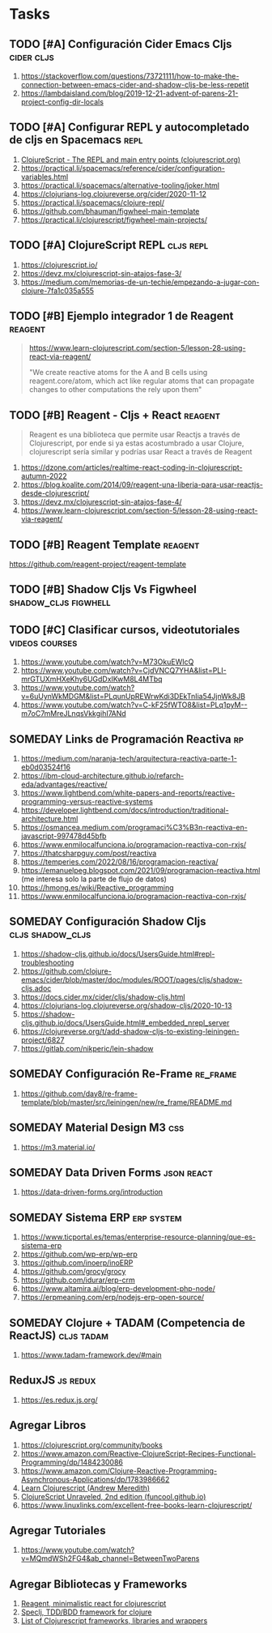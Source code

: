 * Tasks
** TODO [#A] Configuración Cider Emacs Cljs                      :cider:cljs:
   :PROPERTIES:
   :DATE-CREATED: <2023-10-16 Mon>
   :DATE-UPDATED: <2023-10-16 Mon>
   :END:
  1. https://stackoverflow.com/questions/73721111/how-to-make-the-connection-between-emacs-cider-and-shadow-cljs-be-less-repetit
  2. https://lambdaisland.com/blog/2019-12-21-advent-of-parens-21-project-config-dir-locals
** TODO [#A] Configurar REPL y autocompletado de cljs en Spacemacs     :repl:
   :PROPERTIES:
   :DATE-CREATED: <2023-10-16 Mon>
   :DATE-UPDATED: <2023-10-16 Mon>
   :END:

  1. [[https://clojurescript.org/reference/repl-and-main][ClojureScript - The REPL and main entry points (clojurescript.org)]]
  2. https://practical.li/spacemacs/reference/cider/configuration-variables.html
  3. https://practical.li/spacemacs/alternative-tooling/joker.html
  4. https://clojurians-log.clojureverse.org/cider/2020-11-12
  5. https://practical.li/spacemacs/clojure-repl/
  6. https://github.com/bhauman/figwheel-main-template
  7. https://practical.li/clojurescript/figwheel-main-projects/
** TODO [#A] ClojureScript REPL                                   :cljs:repl:
   :PROPERTIES:
   :DATE-CREATED: <2023-10-16 Mon>
   :DATE-UPDATED: <2023-10-16 Mon>
   :END:

  1. https://clojurescript.io/
  2. https://devz.mx/clojurescript-sin-atajos-fase-3/
  3. https://medium.com/memorias-de-un-techie/empezando-a-jugar-con-clojure-7fa1c035a555
** TODO [#B] Ejemplo integrador 1 de Reagent                        :reagent:
   :PROPERTIES:
   :DATE-CREATED: <2023-10-16 Mon>
   :DATE-UPDATED: <2023-10-16 Mon>
   :END:
   #+BEGIN_QUOTE
   https://www.learn-clojurescript.com/section-5/lesson-28-using-react-via-reagent/

   "We create reactive atoms for the A and B cells using reagent.core/atom,
   which act like regular atoms that can propagate changes to other computations the rely upon them"
   #+END_QUOTE
** TODO [#B] Reagent - Cljs + React                                 :reagent:
   :PROPERTIES:
   :DATE-CREATED: <2023-10-16 Mon>
   :DATE-UPDATED: <2023-10-16 Mon>
   :END:

  #+BEGIN_QUOTE
  Reagent es una biblioteca que permite usar Reactjs a través de Clojurescript,
  por ende si ya estas acostumbrado a usar Clojure, clojurescript sería similar y podrías usar React a través de Reagent
  #+END_QUOTE

  1. https://dzone.com/articles/realtime-react-coding-in-clojurescript-autumn-2022
  2. https://blog.koalite.com/2014/09/reagent-una-liberia-para-usar-reactjs-desde-clojurescript/
  3. https://devz.mx/clojurescript-sin-atajos-fase-4/
  4. https://www.learn-clojurescript.com/section-5/lesson-28-using-react-via-reagent/
** TODO [#B] Reagent Template                                       :reagent:
   :PROPERTIES:
   :DATE-CREATED: <2023-10-16 Mon>
   :DATE-UPDATED: <2023-10-16 Mon>
   :END:
   https://github.com/reagent-project/reagent-template
** TODO [#B] Shadow Cljs Vs Figwheel                   :shadow_cljs:figwhell:
   :PROPERTIES:
   :DATE-CREATED: <2023-10-16 Mon>
   :DATE-UPDATED: <2023-10-16 Mon>
   :END:
** TODO [#C] Clasificar cursos, videotutoriales              :videos:courses:
   :PROPERTIES:
   :DATE-CREATED: <2023-10-16 Mon>
   :DATE-UPDATED: <2023-10-16 Mon>
   :END:

   1. https://www.youtube.com/watch?v=M73OkuEWIcQ
   2. https://www.youtube.com/watch?v=CjdVNCQ7YHA&list=PLI-mrGTUXmHXeKhy6UGdDxIKwM8L4MTbq
   3. https://www.youtube.com/watch?v=6uUynWkMDGM&list=PLqunUpREWrwKdi3DEkTnIia54JjnWk8JB
   4. https://www.youtube.com/watch?v=C-kF25fWTO8&list=PLq1pyM--m7oC7mMreJLnqsVkkgihI7ANd
** SOMEDAY Links de Programación Reactiva                                :rp:
   :PROPERTIES:
   :DATE-CREATED: <2023-10-16 Mon>
   :DATE-UPDATED: <2023-10-16 Mon>
   :END:
   1. https://medium.com/naranja-tech/arquitectura-reactiva-parte-1-eb0d03524f16
   2. https://ibm-cloud-architecture.github.io/refarch-eda/advantages/reactive/
   3. https://www.lightbend.com/white-papers-and-reports/reactive-programming-versus-reactive-systems
   4. https://developer.lightbend.com/docs/introduction/traditional-architecture.html
   5. https://osmancea.medium.com/programaci%C3%B3n-reactiva-en-javascript-997478d45bfb
   6. https://www.enmilocalfunciona.io/programacion-reactiva-con-rxjs/
   7. https://thatcsharpguy.com/post/reactiva
   8. https://temperies.com/2022/08/16/programacion-reactiva/
   9. https://emanuelpeg.blogspot.com/2021/09/programacion-reactiva.html (me interesa solo la parte de flujo de datos)
   10. https://hmong.es/wiki/Reactive_programming
   11. https://www.enmilocalfunciona.io/programacion-reactiva-con-rxjs/
** SOMEDAY Configuración Shadow Cljs                       :cljs:shadow_cljs:
   :PROPERTIES:
   :DATE-CREATED: <2023-10-16 Mon>
   :DATE-UPDATED: <2023-10-16 Mon>
   :END:
  1. https://shadow-cljs.github.io/docs/UsersGuide.html#repl-troubleshooting
  2. https://github.com/clojure-emacs/cider/blob/master/doc/modules/ROOT/pages/cljs/shadow-cljs.adoc
  3. https://docs.cider.mx/cider/cljs/shadow-cljs.html
  4. https://clojurians-log.clojureverse.org/shadow-cljs/2020-10-13
  5. https://shadow-cljs.github.io/docs/UsersGuide.html#_embedded_nrepl_server
  6. https://clojureverse.org/t/add-shadow-cljs-to-existing-leiningen-project/6827
  7. https://gitlab.com/nikperic/lein-shadow
** SOMEDAY Configuración Re-Frame                                  :re_frame:
   :PROPERTIES:
   :DATE-CREATED: <2023-10-16 Mon>
   :DATE-UPDATED: <2023-10-16 Mon>
   :END:
  1. https://github.com/day8/re-frame-template/blob/master/src/leiningen/new/re_frame/README.md
** SOMEDAY Material Design M3                                           :css:
   :PROPERTIES:
   :DATE-CREATED: <2023-10-16 Mon>
   :DATE-UPDATED: <2023-10-16 Mon>
   :END:
   1. https://m3.material.io/
** SOMEDAY Data Driven Forms                                     :json:react:
   :PROPERTIES:
   :DATE-CREATED: <2023-10-16 Mon>
   :DATE-UPDATED: <2023-10-16 Mon>
   :END:
   1. https://data-driven-forms.org/introduction
** SOMEDAY Sistema ERP                                           :erp:system:
   :PROPERTIES:
   :DATE-CREATED: <2023-10-16 Mon>
   :DATE-UPDATED: <2023-10-16 Mon>
   :END:
   1. https://www.ticportal.es/temas/enterprise-resource-planning/que-es-sistema-erp
   2. https://github.com/wp-erp/wp-erp
   3. https://github.com/inoerp/inoERP
   4. https://github.com/grocy/grocy
   5. https://github.com/idurar/erp-crm
   6. https://www.altamira.ai/blog/erp-development-php-node/
   7. https://erpmeaning.com/erp/nodejs-erp-open-source/
** SOMEDAY Clojure + TADAM (Competencia de ReactJS)              :cljs:tadam:
   :PROPERTIES:
   :DATE-CREATED: <2023-10-16 Mon>
   :DATE-UPDATED: <2023-10-16 Mon>
   :END:

  1. https://www.tadam-framework.dev/#main
** ReduxJS                                                       :js:redux:
   :PROPERTIES:
   :DATE-CREATED: <2023-10-16 Mon>
   :DATE-UPDATED: <2023-10-16 Mon>
   :END:
   1. https://es.redux.js.org/
** Agregar Libros
   :PROPERTIES:
   :DATE-CREATED: <2023-10-16 Mon>
   :DATE-UPDATED: <2023-10-16 Mon>
   :END:

  1. https://clojurescript.org/community/books
  2. https://www.amazon.com/Reactive-ClojureScript-Recipes-Functional-Programming/dp/1484230086
  3. https://www.amazon.com/Clojure-Reactive-Programming-Asynchronous-Applications/dp/1783986662
  4. [[https://www.learn-clojurescript.com][Learn Clojurescript (Andrew Meredith)]]
  5. [[https://funcool.github.io/clojurescript-unraveled/][ClojureScript Unraveled, 2nd edition (funcool.github.io)]]
  6. https://www.linuxlinks.com/excellent-free-books-learn-clojurescript/
** Agregar Tutoriales
   :PROPERTIES:
   :DATE-CREATED: <2023-10-16 Mon>
   :DATE-UPDATED: <2023-10-16 Mon>
   :END:

  1. https://www.youtube.com/watch?v=MQmdWSh2FG4&ab_channel=BetweenTwoParens
** Agregar Bibliotecas y Frameworks
   :PROPERTIES:
   :DATE-CREATED: <2023-10-16 Mon>
   :DATE-UPDATED: <2023-10-16 Mon>
   :END:

   1. [[https://reagent-project.github.io/][Reagent, minimalistic react for clojurescript]]
   2. [[https://github.com/slagyr/speclj][Speclj, TDD/BDD framework for clojure]]
   3. [[https://github.com/hantuzun/awesome-clojurescript][List of Clojurescript frameworks, libraries and wrappers]]
